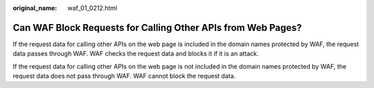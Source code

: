 :original_name: waf_01_0212.html

.. _waf_01_0212:

Can WAF Block Requests for Calling Other APIs from Web Pages?
=============================================================

If the request data for calling other APIs on the web page is included in the domain names protected by WAF, the request data passes through WAF. WAF checks the request data and blocks it if it is an attack.

If the request data for calling other APIs on the web page is not included in the domain names protected by WAF, the request data does not pass through WAF. WAF cannot block the request data.
